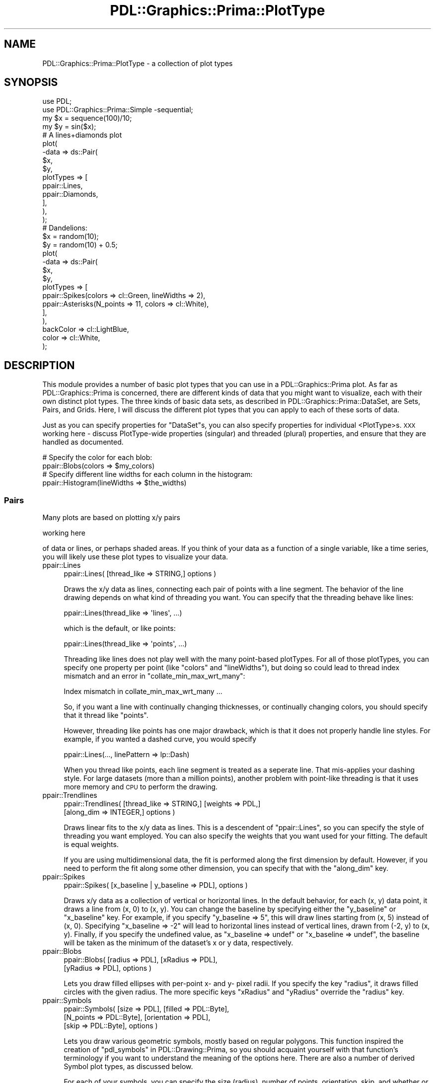 .\" Automatically generated by Pod::Man 2.28 (Pod::Simple 3.29)
.\"
.\" Standard preamble:
.\" ========================================================================
.de Sp \" Vertical space (when we can't use .PP)
.if t .sp .5v
.if n .sp
..
.de Vb \" Begin verbatim text
.ft CW
.nf
.ne \\$1
..
.de Ve \" End verbatim text
.ft R
.fi
..
.\" Set up some character translations and predefined strings.  \*(-- will
.\" give an unbreakable dash, \*(PI will give pi, \*(L" will give a left
.\" double quote, and \*(R" will give a right double quote.  \*(C+ will
.\" give a nicer C++.  Capital omega is used to do unbreakable dashes and
.\" therefore won't be available.  \*(C` and \*(C' expand to `' in nroff,
.\" nothing in troff, for use with C<>.
.tr \(*W-
.ds C+ C\v'-.1v'\h'-1p'\s-2+\h'-1p'+\s0\v'.1v'\h'-1p'
.ie n \{\
.    ds -- \(*W-
.    ds PI pi
.    if (\n(.H=4u)&(1m=24u) .ds -- \(*W\h'-12u'\(*W\h'-12u'-\" diablo 10 pitch
.    if (\n(.H=4u)&(1m=20u) .ds -- \(*W\h'-12u'\(*W\h'-8u'-\"  diablo 12 pitch
.    ds L" ""
.    ds R" ""
.    ds C` ""
.    ds C' ""
'br\}
.el\{\
.    ds -- \|\(em\|
.    ds PI \(*p
.    ds L" ``
.    ds R" ''
.    ds C`
.    ds C'
'br\}
.\"
.\" Escape single quotes in literal strings from groff's Unicode transform.
.ie \n(.g .ds Aq \(aq
.el       .ds Aq '
.\"
.\" If the F register is turned on, we'll generate index entries on stderr for
.\" titles (.TH), headers (.SH), subsections (.SS), items (.Ip), and index
.\" entries marked with X<> in POD.  Of course, you'll have to process the
.\" output yourself in some meaningful fashion.
.\"
.\" Avoid warning from groff about undefined register 'F'.
.de IX
..
.nr rF 0
.if \n(.g .if rF .nr rF 1
.if (\n(rF:(\n(.g==0)) \{
.    if \nF \{
.        de IX
.        tm Index:\\$1\t\\n%\t"\\$2"
..
.        if !\nF==2 \{
.            nr % 0
.            nr F 2
.        \}
.    \}
.\}
.rr rF
.\"
.\" Accent mark definitions (@(#)ms.acc 1.5 88/02/08 SMI; from UCB 4.2).
.\" Fear.  Run.  Save yourself.  No user-serviceable parts.
.    \" fudge factors for nroff and troff
.if n \{\
.    ds #H 0
.    ds #V .8m
.    ds #F .3m
.    ds #[ \f1
.    ds #] \fP
.\}
.if t \{\
.    ds #H ((1u-(\\\\n(.fu%2u))*.13m)
.    ds #V .6m
.    ds #F 0
.    ds #[ \&
.    ds #] \&
.\}
.    \" simple accents for nroff and troff
.if n \{\
.    ds ' \&
.    ds ` \&
.    ds ^ \&
.    ds , \&
.    ds ~ ~
.    ds /
.\}
.if t \{\
.    ds ' \\k:\h'-(\\n(.wu*8/10-\*(#H)'\'\h"|\\n:u"
.    ds ` \\k:\h'-(\\n(.wu*8/10-\*(#H)'\`\h'|\\n:u'
.    ds ^ \\k:\h'-(\\n(.wu*10/11-\*(#H)'^\h'|\\n:u'
.    ds , \\k:\h'-(\\n(.wu*8/10)',\h'|\\n:u'
.    ds ~ \\k:\h'-(\\n(.wu-\*(#H-.1m)'~\h'|\\n:u'
.    ds / \\k:\h'-(\\n(.wu*8/10-\*(#H)'\z\(sl\h'|\\n:u'
.\}
.    \" troff and (daisy-wheel) nroff accents
.ds : \\k:\h'-(\\n(.wu*8/10-\*(#H+.1m+\*(#F)'\v'-\*(#V'\z.\h'.2m+\*(#F'.\h'|\\n:u'\v'\*(#V'
.ds 8 \h'\*(#H'\(*b\h'-\*(#H'
.ds o \\k:\h'-(\\n(.wu+\w'\(de'u-\*(#H)/2u'\v'-.3n'\*(#[\z\(de\v'.3n'\h'|\\n:u'\*(#]
.ds d- \h'\*(#H'\(pd\h'-\w'~'u'\v'-.25m'\f2\(hy\fP\v'.25m'\h'-\*(#H'
.ds D- D\\k:\h'-\w'D'u'\v'-.11m'\z\(hy\v'.11m'\h'|\\n:u'
.ds th \*(#[\v'.3m'\s+1I\s-1\v'-.3m'\h'-(\w'I'u*2/3)'\s-1o\s+1\*(#]
.ds Th \*(#[\s+2I\s-2\h'-\w'I'u*3/5'\v'-.3m'o\v'.3m'\*(#]
.ds ae a\h'-(\w'a'u*4/10)'e
.ds Ae A\h'-(\w'A'u*4/10)'E
.    \" corrections for vroff
.if v .ds ~ \\k:\h'-(\\n(.wu*9/10-\*(#H)'\s-2\u~\d\s+2\h'|\\n:u'
.if v .ds ^ \\k:\h'-(\\n(.wu*10/11-\*(#H)'\v'-.4m'^\v'.4m'\h'|\\n:u'
.    \" for low resolution devices (crt and lpr)
.if \n(.H>23 .if \n(.V>19 \
\{\
.    ds : e
.    ds 8 ss
.    ds o a
.    ds d- d\h'-1'\(ga
.    ds D- D\h'-1'\(hy
.    ds th \o'bp'
.    ds Th \o'LP'
.    ds ae ae
.    ds Ae AE
.\}
.rm #[ #] #H #V #F C
.\" ========================================================================
.\"
.IX Title "PDL::Graphics::Prima::PlotType 3"
.TH PDL::Graphics::Prima::PlotType 3 "2015-11-08" "perl v5.18.4" "User Contributed Perl Documentation"
.\" For nroff, turn off justification.  Always turn off hyphenation; it makes
.\" way too many mistakes in technical documents.
.if n .ad l
.nh
.SH "NAME"
PDL::Graphics::Prima::PlotType \- a collection of plot types
.SH "SYNOPSIS"
.IX Header "SYNOPSIS"
.Vb 4
\& use PDL;
\& use PDL::Graphics::Prima::Simple \-sequential;
\& my $x = sequence(100)/10;
\& my $y = sin($x);
\& 
\& # A lines+diamonds plot
\& plot(
\&     \-data => ds::Pair(
\&         $x,
\&         $y,
\&         plotTypes => [
\&             ppair::Lines,
\&             ppair::Diamonds,
\&         ],
\&     ),
\& );
\& 
\& # Dandelions:
\& $x = random(10);
\& $y = random(10) + 0.5;
\& plot(
\&     \-data => ds::Pair(
\&         $x,
\&         $y,
\&         plotTypes => [
\&             ppair::Spikes(colors => cl::Green, lineWidths => 2),
\&             ppair::Asterisks(N_points => 11, colors => cl::White),
\&         ],
\&     ),
\&     backColor => cl::LightBlue,
\&     color => cl::White,
\& );
.Ve
.SH "DESCRIPTION"
.IX Header "DESCRIPTION"
This module provides a number of basic plot types that you can use in a
PDL::Graphics::Prima plot. As far as PDL::Graphics::Prima is concerned, there
are different kinds of data that you might want to visualize, each with their
own distinct plot types. The three kinds of basic data sets, as described in
PDL::Graphics::Prima::DataSet, are Sets, Pairs, and Grids. Here, I will
discuss the different plot types that you can apply to each of these sorts of
data.
.PP
Just as you can specify properties for \f(CW\*(C`DataSet\*(C'\fRs, you can also specify properties
for individual <PlotType>s. \s-1XXX\s0 working here \- discuss PlotType-wide properties
(singular) and threaded (plural) properties, and ensure that they are handled
as documented.
.PP
.Vb 2
\& # Specify the color for each blob:
\& ppair::Blobs(colors => $my_colors)
\& 
\& # Specify different line widths for each column in the histogram:
\& ppair::Histogram(lineWidths => $the_widths)
.Ve
.SS "Pairs"
.IX Subsection "Pairs"
Many plots are based on plotting x/y pairs
.PP
working here
.PP
of data or lines, or perhaps shaded
areas. If you think of your data as a function of a single variable, like a
time series, you will likely use these plot types to visualize your data.
.IP "ppair::Lines" 4
.IX Item "ppair::Lines"
.Vb 1
\& ppair::Lines( [thread_like => STRING,] options )
.Ve
.Sp
Draws the x/y data as lines, connecting each pair of points with a line
segment. The behavior of the line drawing depends on what kind of threading
you want. You can specify that the threading behave like lines:
.Sp
.Vb 1
\& ppair::Lines(thread_like => \*(Aqlines\*(Aq, ...)
.Ve
.Sp
which is the default, or like points:
.Sp
.Vb 1
\& ppair::Lines(thread_like => \*(Aqpoints\*(Aq, ...)
.Ve
.Sp
Threading like lines does not play well with the many point-based plotTypes.
For all of those plotTypes, you can specify one property per point (like
\&\f(CW\*(C`colors\*(C'\fR and \f(CW\*(C`lineWidths\*(C'\fR), but doing so could lead to thread index
mismatch and an error in \f(CW\*(C`collate_min_max_wrt_many\*(C'\fR:
.Sp
.Vb 1
\& Index mismatch in collate_min_max_wrt_many ...
.Ve
.Sp
So, if you want a line with continually changing thicknesses, or continually
changing colors, you should specify that it thread like \f(CW\*(C`points\*(C'\fR.
.Sp
However, threading like points has one major drawback, which is that it does
not properly handle line styles. For example, if you wanted a dashed curve,
you would specify
.Sp
.Vb 1
\& ppair::Lines(..., linePattern => lp::Dash)
.Ve
.Sp
When you thread like points, each line segment is treated as a seperate line.
That mis-applies your dashing style. For large datasets (more than a million
points), another problem with point-like threading is that it uses more
memory and \s-1CPU\s0 to perform the drawing.
.IP "ppair::Trendlines" 4
.IX Item "ppair::Trendlines"
.Vb 2
\& ppair::Trendlines( [thread_like => STRING,] [weights => PDL,]
\&                 [along_dim => INTEGER,] options )
.Ve
.Sp
Draws linear fits to the x/y data as lines. This is a descendent of
\&\f(CW\*(C`ppair::Lines\*(C'\fR, so you can specify the style of threading you want employed.
You can also specify the weights that you want used for your fitting. The
default is equal weights.
.Sp
If you are using multidimensional data, the fit is performed along the first
dimension by default. However, if you need to perform the fit along some
other dimension, you can specify that with the \f(CW\*(C`along_dim\*(C'\fR key.
.IP "ppair::Spikes" 4
.IX Item "ppair::Spikes"
.Vb 1
\& ppair::Spikes( [x_baseline | y_baseline => PDL], options )
.Ve
.Sp
Draws x/y data as a collection of vertical or horizontal lines. In the default
behavior, for each (x, y) data point, it draws a line from (x, 0) to (x, y). You
can change the baseline by specifying either the \f(CW\*(C`y_baseline\*(C'\fR or \f(CW\*(C`x_baseline\*(C'\fR
key. For example, if you specify \f(CW\*(C`y_baseline => 5\*(C'\fR, this will draw lines
starting from (x, 5) instead of (x, 0). Specifying \f(CW\*(C`x_baseline => \-2\*(C'\fR will
lead to horizontal lines instead of vertical lines, drawn from (\-2, y) to
(x, y). Finally, if you specify the undefined value, as
\&\f(CW\*(C`x_baseline => undef\*(C'\fR or \f(CW\*(C`x_baseline => undef\*(C'\fR, the baseline will be
taken as the minimum of the dataset's x or y data, respectively.
.IP "ppair::Blobs" 4
.IX Item "ppair::Blobs"
.Vb 2
\& ppair::Blobs( [radius => PDL], [xRadius => PDL],
\&            [yRadius => PDL], options )
.Ve
.Sp
Lets you draw filled ellipses with per-point x\- and y\- pixel radii. If you
specify the key \f(CW\*(C`radius\*(C'\fR, it draws filled circles with the given radius. The
more specific keys \f(CW\*(C`xRadius\*(C'\fR and \f(CW\*(C`yRadius\*(C'\fR override the \f(CW\*(C`radius\*(C'\fR key.
.IP "ppair::Symbols" 4
.IX Item "ppair::Symbols"
.Vb 3
\& ppair::Symbols( [size => PDL], [filled => PDL::Byte],
\&              [N_points => PDL::Byte], [orientation => PDL],
\&              [skip => PDL::Byte], options )
.Ve
.Sp
Lets you draw various geometric symbols, mostly based on regular polygons.
This function inspired the creation of \*(L"pdl_symbols\*(R" in PDL::Drawing::Prima,
so you should acquaint yourself with that function's terminology if you
want to understand the meaning of the options here. There are also a number
of derived Symbol plot types, as discussed below.
.Sp
For each of your symbols, you can specify the size (radius), number of
points, orientation, skip, and whether or not you want the symbol filled.
These are the allowed arguments:
.RS 4
.IP "size" 4
.IX Item "size"
The symbols are drawn with a fixed size in pixels. This size is the radius
of a circle that would inscribe the symbol. The default size is 5 pixels.
.IP "filled" 4
.IX Item "filled"
You can draw filled symbols or open symbols. Filled symbols do not have
a border. You can specify a per-symbol value of 0 or 1, or you can specify
a plotType-wide value of 0, 1, 'yes', or 'no'. The default setting is
unfilled. Note that the filling takes winding number into account, so for
example, a five-sided star (skip=2) will have a hollow center. This, perhaps,
should be changed. I'm still debating about that.
.IP "N_points" 4
.IX Item "N_points"
The number of points in your symbol. Values of zero and one are interpreted
as circles; values of 2 are interpreted as line segments; values of three or
more are interpreted as regular polygons with the specified number of
points. The number of points is an integer and must be less than 256. The
default value is 5.
.IP "orientation" 4
.IX Item "orientation"
The angle in degrees. An orientation of zero points to the right, and the
angle increases in a counterclockwise fashion. You can also use the following
descriptive (case insensitive) strings:
.Sp
.Vb 4
\& up    \- 90 degrees
\& left  \- 180 degrees
\& down  \- 270 degrees
\& right \- 0 degrees, or 360 degrees
.Ve
.Sp
If the orientation is not specified, the polygon will be drawn 'right'.
This means that 4gons are drawn as diamonds, not squares, and triangels will
look tilted. (But see \*(L"Triangles\*(R" and \*(L"Squares\*(R".)
.IP "skip" 4
.IX Item "skip"
The default skip is 1 and leads to normal regular polygons, like a pentagon.
However, what if you want to draw a five-pointed star instead of a pentagon?
In that case, you would specify a skip of 2. This means \fIdraw a shape
connecting every \f(BIother\fI point\fR. Higher values of skip are allowed, though
I am not sure how useful they would be.
.RE
.RS 4
.Sp
In addition, there are many nicely named derivatives of ppair::Symbols. These
give descriptive names to many common symbols and include:
.IP "ppair::Sticks" 4
.IX Item "ppair::Sticks"
.Vb 1
\& ppair::Sticks( [size => PDL], [orientation => PDL], options )
.Ve
.Sp
\&\f(CW\*(C`ppair::Sticks\*(C'\fR is a wrapper around the Symbols plotType that draws 2\-point polygons,
that is, sticks. You can specify the orientation and the size; you can also specify
N_points and filled, but those will be ignored.
.IP "ppair::Triangles" 4
.IX Item "ppair::Triangles"
.Vb 2
\& ppair::Triangles( [size => PDL], [filled => PDL::Byte],
\&                [orientation => PDL], options )
.Ve
.Sp
\&\f(CW\*(C`ppair::Triangles\*(C'\fR is a wrapper around the Symbols plotType that draws 3\-point regular
polygons. It takes the same options as Symbols, except that if you specify
N_points, it will be overridden by the value 3. Also, the default orientation
which you \fBcan\fR override, is 'up'.
.IP "ppair::Squares" 4
.IX Item "ppair::Squares"
.Vb 1
\& ppair::Squares( [size => PDL], [filled => PDL::Byte], options )
.Ve
.Sp
\&\f(CW\*(C`ppair::Squares\*(C'\fR is a wrapper around Symbols that draws 4\-point regular polygon with an
orientation that makes it look like a square (instead of a diamond). You can
specify vales for N_points and orientation, but they will be ignored.
.IP "ppair::Diamonds" 4
.IX Item "ppair::Diamonds"
.Vb 1
\& ppair::Diamonds( [size => PDL], [filled => PDL::Byte], options )
.Ve
.Sp
\&\f(CW\*(C`ppair::Diamonds\*(C'\fR is just like Squares, but rotated by 45
degrees. Again, you can specify N_points and orientation, but those will be
ignored.
.IP "ppair::Stars" 4
.IX Item "ppair::Stars"
.Vb 2
\& ppair::Stars( [size => PDL], [N_points => PDL::Byte],
\&            [orientation => PDL], options )
.Ve
.Sp
\&\f(CW\*(C`ppair::Stars\*(C'\fR creates open or filled star shapes. These only look right when
you have five or more \f(CW\*(C`N_points\*(C'\fR, though it will plot something with four
and fewer. The default orientation is 'up' but that can be overridden. The
\&\f(CW\*(C`skip\*(C'\fR of two, however, cannot be overridden. You can also specify the fill
state and the orientation, in addition to all the other Drawable parameters,
of course.
.IP "ppair::Asterisks" 4
.IX Item "ppair::Asterisks"
.Vb 2
\& ppair::Asterisks( [size => PDL], [N_points => PDL::Byte],
\&                [orientation => PDL], options )
.Ve
.Sp
\&\f(CW\*(C`ppair::Asterisks\*(C'\fR creates N\-sided asterisks. It does this by forcing a skip
of zero that cannot be overridden. As with Stars, the default orientation is
\&'up' but that can be overridden. You can also specify the fill state, but
that will not be used.
.IP "ppair::Xs" 4
.IX Item "ppair::Xs"
.Vb 1
\& ppair::Xs( [size => PDL], options )
.Ve
.Sp
\&\f(CW\*(C`ppair::Xs\*(C'\fR creates \f(CW\*(C`x\*(C'\fR shaped symbols. This sets all the Symbol arguments
except the size, so although you can specify them, they will be ignored.
.IP "ppair::Crosses" 4
.IX Item "ppair::Crosses"
.Vb 1
\& ppair::Crosses( [size => PDL], options )
.Ve
.Sp
\&\f(CW\*(C`ppair::Crosses\*(C'\fR creates cross-shaped symbols, i.e. a \f(CW\*(C`+\*(C'\fR shape. As with Xs,
you are free to set the size, but all other Symbol options are set for you and
will be ignored if you specify them.
.RE
.RS 4
.RE
.IP "ppair::Histogram" 4
.IX Item "ppair::Histogram"
.Vb 2
\& ppair::Histogram( [binEdges => PDL], [baseline => SCALAR],
\&                [topPadding => SCALAR], options )
.Ve
.Sp
Draws a histogram. The bin-centers that are approximated from the x\-values
and the bin heights are set as the data's y\-values. Both positive and
negative y\-values are allowed. The border of the histogram bars are drawn
using the applicable \f(CW\*(C`color\*(C'\fR and the histograms are filled with the
applicable \f(CW\*(C`backColor\*(C'\fR.
.Sp
Histogram computes the inter-point bin edges as the mid-point between each
(sequential) pair of x\-values. For the first and last bins, the outer edge
is the same distance from the center as the corresponding inner edge. If all
of your bins have the same width, this will give you exactly what you mean.
If your bins do not have identical widths, the center of the bin is
guaranteed to fall somewhere within the bin boundaries, but it won't be in
the \*(L"center\*(R". For greater control of where the bin boundaries are placed,
you should specify the binEdges key:
.Sp
.Vb 1
\& ppair::Histogram(binEdges => $bin_edges)
.Ve
.Sp
Note that binEdges should have one more element compared with your y\-data,
that is, if you have 20 heights, you'll need 21 binEdges. Unfortunately,
specifying bin edges in this way does not work very well with having a
function-based dataset.
.Sp
Options for this plotType include:
.RS 4
.IP "baseline" 4
.IX Item "baseline"
The histogram is plotted as a series of rectangles. The height of the bottom
of these rectangles is zero, but you can set a different heigh using this
key.
.IP "binEdges" 4
.IX Item "binEdges"
Sets the location of the bin edges; useful if your histogram does not have
identical spacing.
.IP "topPadding" 4
.IX Item "topPadding"
Histograms whose tallest column runs to the top of the graph are very
confusing. This plotType includes a little bit of padding to ensure that
the top of the highest histogram is plotted below the top axis when you use
autoscaling. The same logic is applied to negative columns if you have any.
.RE
.RS 4
.Sp
The histogram plotType works decently well, but it needs improvement. Don't
be surprised if this plotType changes in the near future. Potential areas
for improvement might be the inclusion of a Scaling property as well as
filled/unfilled specifications (as in Symbols).
.RE
.IP "ppair::ErrorBars" 4
.IX Item "ppair::ErrorBars"
.Vb 5
\& ppair::ErrorBars( [x_err => PDL], [y_err => PDL]
\&                  [x_left_err => PDL], [x_right_err => PDL],
\&                  [y_upper_err => PDL], [y_lower_err => PDL],
\&                  [x_err_width => PDL], [y_err_width => PDL],
\&                  [err_width => PDL], options );
.Ve
.Sp
You create an error bars plotType objet with \f(CW\*(C`ppair::ErrorBars\*(C'\fR:
.Sp
You must specify at least one sort of error bar to plot, though you can mix and
match as you wish. Each error specification must be a piddle or something that
can be converted to a piddle:
.Sp
.Vb 6
\& x_err       \- symmetric x error bars
\& y_err       \- symmetric y error bars
\& x_left_err  \- left x error bars
\& x_right_err \- right x error bars
\& y_upper_err \- upper y error bars
\& y_lower_err \- lower y error bars
.Ve
.Sp
Note that the more specific error bars will override the less specific ones,
so if you provide \f(CW\*(C`x_err\*(C'\fR and \f(CW\*(C`x_left_err\*(C'\fR, the left error bars override the
basic ones.
.Sp
You can also specify the width of the error bars in pixels:
.Sp
.Vb 3
\& err_width   \- width of both error caps
\& x_err_width \- width of x\-error caps
\& y_err_width \- width of y\-error caps
.Ve
.Sp
Again, the more specific widths override the less specific ones.
.SS "Grid-based plot types"
.IX Subsection "Grid-based plot types"
Other plots focus on using color or grayscale to visualize data that is a
function of two variables. If you need to visualize the elements of a matrix,
you will use these plot types. If would like to
visualize an image and have already computed the \s-1RGB, HSV,\s0 or similar values,
you should use pimage::Basic instead.
.IP "pgrid::Matrix" 4
.IX Item "pgrid::Matrix"
.Vb 1
\& pgrid::Matrix( [palette => PDL::Graphics::Prima::Palette], options )
.Ve
.Sp
This plot type lets you specify colors or values on a grid to visualize
rasterized contour plots (as opposed to line contour plots).
The default palette is a grayscale one but you can specify whichever
palette you like. See PDL::Graphics::Prima::Palette. If would like to
visualize an image and have already computed the \s-1RGB, HSV,\s0 or similar values,
you should use pimage::Basic instead.
.Sp
The x\- and y\-bounds of your Grid are taken from the dataset x\- and y\-bounds,
so look into PDL::Graphics::Prima::DataSet for details.
.Sp
working here \- expand, give an example
.SS "Image-based Plot Types"
.IX Subsection "Image-based Plot Types"
While Grid-based plots focus on imaging data with a specified palette,
Image-based plots focus on plotting data that has already been converted to
a color representation. At the moment, there is only one plot type for
images (and there likely will remain only one plot type unless a stroke of
brilliance hits me). As it is automatically used as the default plot type by
\&\*(L"PDL::Graphics::Prima::DataSet/ds::Image\*(R" in ds::Image, and as it does not
have any configuration that cannot be specified in the data set, you
probably can ignore this.
.IP "pimage::Basic" 4
.IX Item "pimage::Basic"
The most basic image plot type simply draws the imge with the palette
provided by the plot type
.Sp
.Vb 1
\& pimage::Basic()
.Ve
.SS "Annotation Plot Types"
.IX Subsection "Annotation Plot Types"
Annotation plot types have a number of distinct features compared with other
plot types. They do not have any standard data or function arguments. They
tend to provide features that are decorative or annotative. Many of them
support relative positioning as well. However, none of these are requirements
for annotation plot types and they are the general catch-all plot type class
for plot types that do not have a sensibly related dataset.
.PP
Since Annotation plot types do not presume any form of the data's structure,
if you are considering creating a new plot type and cannot figure out which
basic plot type to use, the Annotation base class may be the right fit.
.PP
As a base class, \f(CW\*(C`PDL::Graphics::Prima::PlotType::Annotation\*(C'\fR provides the
following methods that may be useful for your derived classes:
.IP "parse_position" 4
.IX Item "parse_position"
This method standardizes and typo-checks position specifications. The
specification can be either a string or an anonymous hash; the return value
is an anonymous hash. If you pass in a malformed spec, the method croaks. You
call it like any other method:
.Sp
.Vb 1
\& $hash = $note_obj\->parse_position($spec);
.Ve
.Sp
A position specification is a powerful and flexible means for specifying a
location on a plot widget as a combination of data values, pixel offsets,
multiples of the current width of the letter \f(CW\*(C`M\*(C'\fR, and a percentage of the
current plot portion of the widget. I think best in terms of examples, so here
are a couple that hopefully illustrate how this works.
.Sp
If passed as a y\-specification, i.e. top or bottom specification, this will
pick a location that is one M\-width below the upper axis. If passed as an
x\-specification, this will pick a location that is one M\-width to the left
of the right axis.
.Sp
.Vb 6
\& # input
\& $spec_string = \*(Aq100% \- 1em\*(Aq;
\& # output
\& $spec_hash = {
\&     pct => 100, em => 1
\& };
.Ve
.Sp
Here's another one. As a y\-specification, this will give a location that is
five pixels below the y\-value of 12. As an x\-specification, this will give a
location that is five pixels to the left of the x\-value of 12.
.Sp
.Vb 6
\& # input 
\& $spec_string = \*(Aq12 \- 5px\*(Aq;
\& # output
\& $spec_hash = {
\&     raw => 12, px => \-5,
\& };
.Ve
.Sp
Allowed postfixes in the spec string are nothing for raw data values, \f(CW\*(C`%\*(C'\fR
for plot window percentages, \f(CW\*(C`em\*(C'\fR for M\-widths, and \f(CW\*(C`px\*(C'\fR for pixel widths.
The corresponding names in the output hash are \f(CW\*(C`raw\*(C'\fR, \f(CW\*(C`pct\*(C'\fR, \f(CW\*(C`em\*(C'\fR, and
\&\f(CW\*(C`px\*(C'\fR, respectively. You can use normal floating-point number notation for
the values. When you use a specification string, the values associated with
each key in the returned hash will be Perl scalars.
.Sp
As I already mentioned, this method accepts either a string or a hash and
most of what I have documented has focused on the string parsing. If
passed a hash, it simply verifies that the keys in the hash are only the
above four values. It does not verify the values asssociated with the hash.
This lack of data verification is why I discribe it above as a method to
\&\*(L"typo-check\*(R" a position specification. If you create a specification hash
that includes \f(CW\*(C`pc\*(C'\fR instead of \f(CW\*(C`px\*(C'\fR, this will catch it for you.
.Sp
Why not verify? Your method that ultimately uses the results of the parsed
position may be flexible enough to use complex data types, such as piddles
or other objects, and I do not want to overly restrict the utility of this
method. This can be used to great effect with \*(L"pnote::Region\*(R", for example,
in which you can specify many region highlights with a single set of piddles.
The drawing commands automatically thread over those piddle values. For this
reason, \f(CW\*(C`parse_position\*(C'\fR assumes that if you specified your position by
hand with a hash rather than with a specification string, you know what
you are doing.
.Sp
One final note: if the specification string includes weird or bad values, it
returns a hash with the \*(L"bad\*(R" key set to true, i.e. \f(CW\*(C`{bad =\*(C'\fR 1}>, and nothing
else. This is interpreted by \f(CW\*(C`compute_position\*(C'\fR as a bad value. Strings that
will trip bad value handling include \*(L"bad\*(R", \*(L"nan\*(R", and \*(L"inf\*(R". Presently, a
warning is issued every time such a value is encountered; the issuance of the
warning may become a configurable option some day.
.Sp
To translate the resulting hash into a pixel position on the plot widget,
use \f(CW\*(C`compute_position\*(C'\fR.
.IP "em_width" 4
.IX Item "em_width"
This method takes the current axis and obtains the width of the letter \f(CW\*(C`M\*(C'\fR
in pixels. You call it like so:
.Sp
.Vb 1
\& $em_width = $note_obj\->em_width($y_axis);
.Ve
.Sp
Note: you can obtain the x\- or y\-axis object calling the \f(CW\*(C`x\*(C'\fR and \f(CW\*(C`y\*(C'\fR
methods, respectively, of the plot widget.
.IP "compute_position" 4
.IX Item "compute_position"
This method expects a position hash, an axis, and a drawing ratio (which is
always supplied as the last argument to \f(CW\*(C`draw\*(C'\fR; if you're not sure what to
do, use a value of 1) and computes a pixel offset for the position. The
position hash must have a percentage or a raw data value or the method
croaks. The returned value is a pixel position that corresponds to the
desired location on the plot widget and which can be fed directly into
Prima's drawing operations. If any of the values in the position hash are
piddles, the result will be a piddle of positions that can be sent to the
drawing operations provided by PDL::Drawing::Prima.
.Sp
This value has special handling for bad values. If the bad key is set in the
position hash, a piddle with a lone bad value is returned.
.Sp
This method expects a position hash of the form built (or verified) by
\&\f(CW\*(C`parse_position\*(C'\fR.
.PP
There are a number of annotation plot-types:
.IP "pnote::Region" 4
.IX Item "pnote::Region"
.Vb 5
\& pnote::Region( [left   => position\-spec],
\&                [right  => position\-spec],
\&                [bottom => position\-spec],
\&                [top    => position\-spec],
\&                options )
.Ve
.Sp
Draws a shaded region, or if any of your position specs
include piddles it draws a set of shaded regions in one PDL-threaded drawing
operation.
.Sp
This is useful if you want to highlight certain portions of your
figure with a rectangular highlight (or is it a backlight?). Each Region
annotation has a position specification for the left, bottom, right, and top
edges. The defaults for the left and bottom are the specification string 
\&\f(CW\*(Aq0%\*(Aq\fR and the defaults for the right and top are the specification string
\&\f(CW\*(Aq100%\*(Aq\fR.
.Sp
For more on position specifications, see the discussion of \f(CW\*(C`parse_position\*(C'\fR
under \*(L"Annotation Plot Types\*(R".
.IP "pnote::Box" 4
.IX Item "pnote::Box"
.Vb 5
\& pnote::Box( [left   => position\-spec],
\&             [right  => position\-spec],
\&             [bottom => position\-spec],
\&             [top    => position\-spec],
\&             options )
.Ve
.Sp
Draws an outlied box, or if any of your position specs
include piddles it draws a set of outlined boxes in one PDL-threaded drawing
operation.
.Sp
This is the outline equivalent of pnote::Region; see those docs for details.
.Sp
For more on position specifications, see the discussion of \f(CW\*(C`parse_position\*(C'\fR
under \*(L"Annotation Plot Types\*(R".
.IP "pnote::Line" 4
.IX Item "pnote::Line"
.Vb 5
\& pnote::Line( [x1 => position\-spec],
\&              [y1 => position\-spec],
\&              [x2 => position\-spec],
\&              [y2 => position\-spec],
\&              options )
.Ve
.Sp
Draws a line from (x1, y1) to (x2, y2). If any of the position specs involve
piddles, it will draw a set of lines in one PDL-threaded drawing operation.
.Sp
The default value for x1 and y1 is \f(CW\*(Aq0%\*(Aq\fR and the default value for x2 and y2
is \f(CW\*(Aq100%\*(Aq\fR.
.Sp
For more on position specifications, see the discussion of \f(CW\*(C`parse_position\*(C'\fR
under \*(L"Annotation Plot Types\*(R".
.IP "pnote::Text" 4
.IX Item "pnote::Text"
.Vb 5
\& pnote::Text( text\-string,
\&              [x        => position\-spec],
\&              [y        => position\-spec],
\&              [clipRect => clip\-spec],
\&              options )
.Ve
.Sp
Adds a text annotation to your plot. The x\- and y\-position specifications
default to the string \f(CW\*(Aq50%\*(Aq\fR, i.e. right in the middle of the plot. This
may not be terribly useful, but hey, it's a default, right? The default
\&\f(CW\*(C`clipRect\*(C'\fR specification is the string \f(CW\*(Aqnormal\*(Aq\fR, which means that the
drawing will be clipped like any other plot type to the \*(L"plot window\*(R", the
region within the axes. You can also specify the string \f(CW\*(Aqcanvas\*(Aq\fR, which
expands the clip region to the entire canvas, or pass a four-element array
suitable for a call to the Prima \f(CW\*(C`clipRect\*(C'\fR method. This added flexibility
lets you to add notations anywhere on the figure, not just in the plotting
region.
.Sp
For more on position specifications, see the discussion of \f(CW\*(C`parse_position\*(C'\fR
under \*(L"Annotation Plot Types\*(R".
.SS "Creating new plot types"
.IX Subsection "Creating new plot types"
If the supplied plot types do not match your needs, you can always make a new
one: all of the code for all of these plot types is written in Perl, so it isn't
too difficult. This section describes how to create custom plot types for your
own needs.
.PP
To write your own plot type, you must create a class that is derived from
\&\f(CW\*(C`PDL::Graphics::Prima::PlotType\*(C'\fR. (To make the discussion a bit more concrete,
I am going to use the ficticious FooBars plotType, which I suppose would plot
some fancy error bars.) Such a derived class would probably start out with these
lines of code:
.PP
.Vb 2
\& package PDL::Graphics::Prima::PlotType::Pair::FooBars;
\& use base \*(AqPDL::Graphics::Prima::PlotType::Pair\*(Aq;
.Ve
.PP
You must then write a custom \f(CW\*(C`draw\*(C'\fR function, and you can optionally overload
the following functions: \f(CW\*(C`xmin\*(C'\fR, \f(CW\*(C`xmax\*(C'\fR, \f(CW\*(C`ymin\*(C'\fR, \f(CW\*(C`ymax\*(C'\fR, \f(CW\*(C`initialize\*(C'\fR.
.PP
You should also install a constructor under \f(CW\*(C`ppair::FooBars\*(C'\fR that looks like
this:
.PP
.Vb 3
\& sub ppair::FooBars {
\&     PDL::Graphics::Prima::PlotType::Pair::FooBars\->new(@_);
\& }
.Ve
.PP
That uses the inherited \f(CW\*(C`PDL::Graphics::Prima::PlotType::new\*(C'\fR function, which
will eventually call your class's \f(CW\*(C`initialize\*(C'\fR function. If your initializer
expects custom arguments, you should overload the \f(CW\*(C`initialize\*(C'\fR function like
so:
.PP
.Vb 3
\& # still in the PDL::Graphics::Prima::PlotType::Pair::FooBars package
\& sub initialize {
\&     my $self = shift;
\&     
\&     # You could pull items out of @args at this point if you
\&     # want. To call the superclass initialization do this:
\&     $self\->SUPER::initialize(@_);
\&     
\&     # Here\*(Aqs some custom args processing. If the user did
\&     # not specify a curviness, default to 4:
\&     $self\->{curviness} ||= 4;
\&     
\&     # Could also check that the supplied values make sense:
\&     croak(\*(AqCurviness must be a positive integer\*(Aq)
\&         unless $self\->{curviness} =~ /^\ed+$/
\&           and $self\->{curviness} > 0;
\& }
.Ve
.PP
You could shove all of that construction functionality into \f(CW\*(C`ppair::FooBars\*(C'\fR, but
then other classes would not be able to derive functionality from your 
undoubtedly elegant class without resorting to rather inelegant code.
.PP
Which brings me to writing plotTypes that are derived from other plotTypes.
That is allowed, of course, in which case you can override whichever class
functions you want. At that point, you are doing normal Perl \s-1OO\s0 programming,
so it's as easy (and/or annoying) as that.
.SS "compute_collated_min_max_for"
.IX Subsection "compute_collated_min_max_for"
This plotType function is called when the graph needs to determine automatic
minima and maxima. It is hard to explain and will require some attention in
the future to flesh out its documentation. My apologies for now.
.PP
This function is called with three arguments and should always return
two piddles. The return values should be of the sort described in
PDL::Drawing::Prima::collate_min_max_wrt_many. The three arguments are:
.IP "plotType object (or class name)" 4
.IX Item "plotType object (or class name)"
This is whatever you created with your constructor; if you're following the
example above, that would be an instance of the plotType. This passes in
whatever the dataset was given for the plotType.
.IP "axis_name" 4
.IX Item "axis_name"
The axis for which we need to know the min and the max
.IP "pixel_extent" 4
.IX Item "pixel_extent"
The width into which the
.PP
If you cannot determine an extremum, or do not want to determine an extremum,
you can return two piddles of size \f(CW$pixel_extent\fR filled with bad values.
.SS "generate_properties"
.IX Subsection "generate_properties"
This method accumulates all the properties from the plotType object together
with those from the dataset into a single hash that you can submit to one of the
PDL-based Prima drawing methods or (if you are using a
normal Prima::Drawable graphics primitive
and expect that all of the properties will be singular) the set method discussed
in Prima::Object.
.PP
I use this function both in the implementations of the \f(CW\*(C`draw\*(C'\fR and 
\&\f(CW\*(C`collate_min_max_wrt_many\*(C'\fR methods, and I have never encountered a reason to
override it.
.SS "widget"
.IX Subsection "widget"
Returns the widget that owns the dataType which, in turn, called this drawing
operation.
.SS "dataset"
.IX Subsection "dataset"
Returns the dataSet that owns this plotType.
.SS "get_data"
.IX Subsection "get_data"
Shorthand: Returns the result of calling the dataset's get_data function.
.SS "draw"
.IX Subsection "draw"
Needs explanation and examples. This function will be called whenever the
plot widget needs to redraw your plotType (window resizes, zooms, etc). It is
a simple method call, and is called with the plotType object as the first
argument, the canvas upon which to draw as the second argument (typically the
widget, but sometimes not), and the canvas ratio if the canvas's size is not
the same as the widget's size.
.PP
Now, something that I \fIalways\fR forget to do is to convert the data values to
pixel values. You do that with the widget's x\- and y\-axis objects with code like
.PP
.Vb 1
\& my $x_to_plot = $self\->widget\->x\->reals_to_pixels($xs, $ratio)
.Ve
.PP
If it seems like your new plot type is not plotting anything, be sure that you
have properly converted the points you are trying to plot.
.SH "CallBack"
.IX Header "CallBack"
This class lets you supply your own callback for drawing routines. In time,
it may also allow you to supply your own callback for autoscaling, but that's
not supported at the moment. This may seem overly high-level, but
it's mostly here so that you can implement custom drawing routines, implement
user-level tweaks to existing classes, and toy around with new plot types
without having to write a full-blown plot class.
.SS "New Drawing Techniques"
.IX Subsection "New Drawing Techniques"
If you like the way that a class operates but want to use your own drawing
routines, you can specify a base class and a drawing callback like so:
.PP
.Vb 4
\& my $smiley_plot_type = pt::CallBack(
\&        base_class => \*(AqPDL::Graphics::Prima::PlotType::Pair::Blobs\*(Aq,
\&        draw => sub {
\&                my ($self, $canvas, $ratio) = @_;
\&                
\&                # Retrieve the data from the dataset:
\&                my ($xs, $ys) = $self\->dataset\->get_data_as_pixels($ratio);
\&                
\&                # Draw the smileys:
\&                $canvas\->pdl_ellipses($xs, $ys, 20, 20);        # face
\&                $canvas\->pdl_fill_ellipses($xs \- 5, $ys + 4, 2, 2);     # left eye
\&                $canvas\->pdl_fill_ellipses($xs + 5, $ys + 4, 2, 2); # right eye
\&                $canvas\->pdl_arcs($xs, $ys, 10, 10, 200, 340); # smiling mouth
\&        },
\&        radius => 10,   # be sure to coordinate with pdl_ellipses, above
\& );
.Ve
.PP
This will use the Blobs methods for determining xmin, xmax, ymin, and ymax, but
use this custom method for drawing smileys.
.SH "TODO"
.IX Header "TODO"
I have lots of things that need to happen to improve this component of the
library.
.IP "Consistencies" 4
.IX Item "Consistencies"
Are string-properties \s-1OK,\s0 or should they be constants? (threadlike, for example)
Should properties be threadable?
.IP "Documentation on Combining" 4
.IX Item "Documentation on Combining"
I need to explain how to use multiple plotTypes together in the \s-1DESCRIPTION.
\&\s0(For now, the best discussion is in PDL::Graphics::Prima::Simple, in case
you're looking.)
.IP "New Plot Types" 4
.IX Item "New Plot Types"
There are many, many plot types that are not yet supported, but should
be. Sequential plot-types that come to mind include:
.RS 4
.IP "arrows" 4
.IX Item "arrows"
Draw flow-fields with arrows of various sizes and orientations.
Args: orientation, style => head, tail (ORable?), filled, length
.IP "error-bands" 4
.IX Item "error-bands"
I would really like to be able to draw error-bands around a best-fit function.
.IP "box-and-whisker" 4
.IX Item "box-and-whisker"
Box-and-whisker plots should be easy enough, a simple extension of error bars.
.RE
.RS 4
.Sp
Set plot-types that come to mind include many fitting types, such as:
.Sp
.Vb 6
\& gauss\-cdf\-fit     gauss\-pdf\-fit
\& lorentz\-cdf\-fit   lorentz\-pdf\-fit
\& p\-law\-cdf\-fit     p\-law\-pdf\-fit
\& log\-norm\-cdf\-fit  log\-norm\-pdf\-fit
\& exp\-cdf\-fit       exp\-pdf\-fit
\& beta\-cdf\-fit      beta\-pdf\-fit
.Ve
.Sp
Surely there are others. In addition:
.IP "PairSet" 4
.IX Item "PairSet"
A plot type that bins Pair data in x/y bins and plots a grayscale. This
would be useful for visualizing huge quantities of x/y data, when plotting
with points would fail due to too many in the same place.
.RE
.RS 4
.RE
.IP "simpler image support" 4
.IX Item "simpler image support"
pgrid::Color, while immensely flexible, is very slow. Prima has hooks for adding
images to a Drawable object, but they have not yet been incorporated into
PDL::Drawing::Prima. Once that happens, fast and scalable image support will
be possible.
.IP "consistent interface for caching" 4
.IX Item "consistent interface for caching"
Many of these plottypes could speed up bounds calculations by caching certain
results. I need to implement a generic interface for caching, and cache clearing.
.IP "Add support for 3d Plots" 4
.IX Item "Add support for 3d Plots"
Dmitry has written a proof-of-concept widget that uses openGL and it should
be possible to make many of these plotTypes work with 3d data just as well
as with 2d data.
.SH "AUTHOR"
.IX Header "AUTHOR"
David Mertens (dcmertens.perl@gmail.com)
.SH "ADDITIONAL MODULES"
.IX Header "ADDITIONAL MODULES"
Here is the full list of modules in this distribution:
.IP "PDL::Graphics::Prima" 4
.IX Item "PDL::Graphics::Prima"
Defines the Plot widget for use in Prima applications
.IP "PDL::Graphics::Prima::Axis" 4
.IX Item "PDL::Graphics::Prima::Axis"
Specifies the behavior of axes (but not the scaling)
.IP "PDL::Graphics::Prima::DataSet" 4
.IX Item "PDL::Graphics::Prima::DataSet"
Specifies the behavior of DataSets
.IP "PDL::Graphics::Prima::Limits" 4
.IX Item "PDL::Graphics::Prima::Limits"
Defines the lm:: namespace
.IP "PDL::Graphics::Prima::Palette" 4
.IX Item "PDL::Graphics::Prima::Palette"
Specifies a collection of different color palettes
.IP "PDL::Graphics::Prima::PlotType" 4
.IX Item "PDL::Graphics::Prima::PlotType"
Defines the different ways to visualize your data
.IP "PDL::Graphics::Prima::ReadLine" 4
.IX Item "PDL::Graphics::Prima::ReadLine"
Encapsulates all interaction with the Term::ReadLine family of
modules.
.IP "PDL::Graphics::Prima::Scaling" 4
.IX Item "PDL::Graphics::Prima::Scaling"
Specifies different kinds of scaling, including linear and logarithmic
.IP "PDL::Graphics::Prima::Simple" 4
.IX Item "PDL::Graphics::Prima::Simple"
Defines a number of useful functions for generating simple and not-so-simple
plots
.SH "LICENSE AND COPYRIGHT"
.IX Header "LICENSE AND COPYRIGHT"
Unless otherwise stated, all contributions in code and documentation are
copyright (c) their respective authors, all rights reserved.
.PP
Portions of this module's code are copyright (c) 2011 The Board of
Trustees at the University of Illinois.
.PP
Portions of this module's code are copyright (c) 2011\-2013 Northwestern
University.
.PP
Portions of this module's code are copyright (c) 2013\-2014 Dickinson
College.
.PP
This module's documentation is copyright (c) 2011\-2014 David Mertens.
.PP
This module is free software; you can redistribute it and/or
modify it under the same terms as Perl itself.
.SH "POD ERRORS"
.IX Header "POD ERRORS"
Hey! \fBThe above document had some coding errors, which are explained below:\fR
.IP "Around line 1678:" 4
.IX Item "Around line 1678:"
\&'=item' outside of any '=over'
.IP "Around line 1720:" 4
.IX Item "Around line 1720:"
You forgot a '=back' before '=head2'
.IP "Around line 1945:" 4
.IX Item "Around line 1945:"
\&'=item' outside of any '=over'
